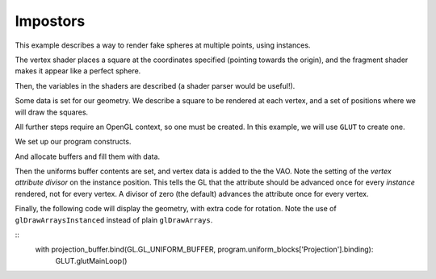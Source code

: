 Impostors
=========

This example describes a way to render fake spheres at multiple points, using instances.

The vertex shader places a square at the coordinates specified (pointing towards the origin), and
the fragment shader makes it appear like a perfect sphere.

.. testcode:: sample

	vertex_shader = """
	#version 330

	in vec3 instance_position;
	in vec2 vertex_position;

	out vec2 mapping;
	out vec3 color;

	layout(std140, row_major) uniform Projection {
		mat4 model_camera;
		mat4 camera_clip;
	};

	uniform float size = 0.1;

	void main() {
		vec3 right = vec3(model_camera[0].x, model_camera[1].x, model_camera[2].x);
		vec3 up = vec3(model_camera[0].y, model_camera[1].y, model_camera[2].y);
		vec3 offset = (right * vertex_position.x + up * vertex_position.y) * size;

		mapping = vertex_position;
		color = instance_position;
		gl_Position = camera_clip * model_camera * vec4(instance_position + offset, 1.0);
	}
	"""

	fragment_shader = """
	#version 330

	in vec2 mapping;
	in vec3 color;

	out vec4 frag_color;

	void main() {
		float lensqr = dot(mapping, mapping);
		if (lensqr > 1)
			discard;
		frag_color = vec4(color, 1.0);
	}
	"""

	shaders = {'vertex': vertex_shader, 'fragment': fragment_shader}

Then, the variables in the shaders are described (a shader parser would be useful!).

.. testcode:: sample

	from GLPy.GLSL import Variable, UniformBlock, VertexAttribute

	projection = UniformBlock('Projection', Variable('model_camera', 'mat4'),
	                          Variable('camera_clip', 'mat4'), layout='std140',
	                          matrix_layout='row_major')
	vertex_attribs = [VertexAttribute('instance_position', 'vec3'),
	                  VertexAttribute('vertex_position', 'vec2')]

Some data is set for our geometry. We describe a square to be rendered at each
vertex, and a set of positions where we will draw the squares.

.. testcode:: sample

	from numpy import array, random

	instance_count = 30
	square = array([[-1,-1], [1,-1], [-1, 1], [1, 1]], dtype='int8')
	positions = random.uniform(-2, 2, size=(instance_count, 3)).astype('float32')

All further steps require an OpenGL context, so one must be created. In this example, we will use
``GLUT`` to create one.

.. TODO: Do something about * and syntax highlighting

.. testcode:: sample

	from OpenGL import GLUT, GL

	GLUT.glutInit()
	GLUT.glutInitContextVersion(3, 3)
	GLUT.glutInitDisplayMode(GLUT.GLUT_RGBA | GLUT.GLUT_DEPTH)
	GLUT.glutInitContextProfile(GLUT.GLUT_CORE_PROFILE)
	GLUT.glutInitContextFlags(GLUT.GLUT_FORWARD_COMPATIBLE)
	window_size = (400, 400)
	GLUT.glutInitWindowSize(*window_size) #* (reST syntax highlighting)
	GLUT.glutCreateWindow("GLPy")

We set up our program constructs.

.. testcode:: sample

	from GLPy import Program, VAO, Buffer

	program = Program.fromSources(shaders, uniform_blocks=[projection],
	                              vertex_attributes=vertex_attribs)
	vao = VAO(*program.vertex_attributes.values()) #*
	projection_buffer = Buffer()
	vertex_buffer = Buffer()
	instance_buffer = Buffer()

And allocate buffers and fill them with data.

.. testcode:: sample

	with projection_buffer.bind(GL.GL_UNIFORM_BUFFER):
		projection_buffer[...] = projection.dtype
	with vertex_buffer.bind(GL.GL_ARRAY_BUFFER):
		vertex_buffer[...] = square
	with instance_buffer.bind(GL.GL_ARRAY_BUFFER):
		instance_buffer[...] = positions

Then the uniforms buffer contents are set, and vertex data is added to the the VAO. Note the setting
of the *vertex attribute divisor* on the instance position. This tells the GL that the attribute
should be advanced once for every *instance* rendered, not for every vertex. A divisor of zero (the
default) advances the attribute once for every vertex.

.. testcode:: sample

	from util import xform
	from math import radians

	with projection_buffer.bind(GL.GL_UNIFORM_BUFFER):
		projection_buffer['model_camera'].data = xform.lookAt((0, 0, 1)).astype('float32')
		projection_buffer['camera_clip'].data = xform.perspective(radians(90)).astype('float32')

	vao['vertex_position'].data = vertex_buffer.items
	vao['instance_position'].data = instance_buffer.items
	vao['instance_position'].divisor = 1

Finally, the following code will display the geometry, with extra code for rotation. Note the use of
``glDrawArraysInstanced`` instead of plain ``glDrawArrays``.

.. testcode:: sample

	program.uniform_blocks['Projection'].binding = 0

	def display():
		 import ctypes as c
		 GL.glClear(GL.GL_COLOR_BUFFER_BIT | GL.GL_DEPTH_BUFFER_BIT)
		 with vao, program:
			 GL.glDrawArraysInstanced(GL.GL_TRIANGLE_STRIP, 0, 4, instance_count)
		 GLUT.glutSwapBuffers()
	GLUT.glutDisplayFunc(display)

	GL.glEnable(GL.GL_DEPTH_TEST)
	GL.glDisable(GL.GL_CULL_FACE)
	GL.glClearColor(0, 0, 0, 1)

	from util.arcball import ArcBall

	centre = tuple(w/2 for w in window_size)
	axes = (centre[0], -centre[1])
	arcball = ArcBall(centre, axes)

	def updateRotation(rotation):
		projection_buffer['model_camera'].data = xform.lookAt((0, 0, 1)).dot(rotation).astype('float32')
		display()

	def mousebutton(button, state, x, y):
		global arcball
		if state == GLUT.GLUT_DOWN:
			arcball.startRotation(x, y)
			updateRotation(arcball.totalRotation())
		elif state == GLUT.GLUT_UP:
			arcball.finishRotation()

	def mousemove(x, y):
		global arcball
		arcball.updateRotation(x, y)
		updateRotation(arcball.totalRotation())

	def keypress(key, x, y):
		if key == b'q':
			GLUT.glutLeaveMainLoop()
		display()

	GLUT.glutKeyboardFunc(keypress)
	GLUT.glutMouseFunc(mousebutton)
	GLUT.glutMotionFunc(mousemove)

::
	with projection_buffer.bind(GL.GL_UNIFORM_BUFFER, program.uniform_blocks['Projection'].binding):
		GLUT.glutMainLoop()
